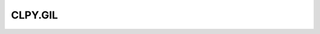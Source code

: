 
CLPY.GIL
===============================

.. cl:package:: CLPY.GIL

.. cl:function:: ENSURE

.. cl:function:: RELEASE

.. cl:function:: GET-THIS-THREAD-STATE

